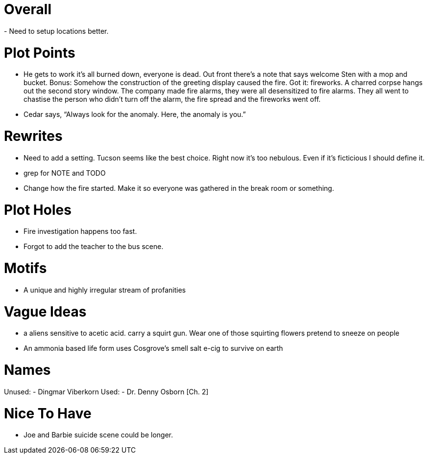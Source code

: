 Overall
=======
- Need to setup locations better.

Plot Points
===========
- He gets to work it's all burned down, everyone is dead. Out front there's 
a note that says welcome Sten with a mop and bucket. Bonus: Somehow the 
construction of the greeting display caused the fire. Got it: fireworks.  
A charred corpse hangs out the second story window. The company made fire 
alarms, they were all desensitized to fire alarms. They all went to chastise the 
person who didn't turn off the alarm, the fire spread and the fireworks went 
off.
- Cedar says, ``Always look for the anomaly. Here, the anomaly is you.''

Rewrites
========
- Need to add a setting. Tucson seems like the best choice. Right now it's too 
nebulous. Even if it's ficticious I should define it.
- grep for NOTE and TODO
- Change how the fire started. Make it so everyone was gathered in the break 
room or something.

Plot Holes
==========
- Fire investigation happens too fast.
- Forgot to add the teacher to the bus scene.

Motifs
======
- A unique and highly irregular stream of profanities

Vague Ideas
===========
- a aliens sensitive to acetic acid. carry a squirt gun. Wear one of those
squirting flowers pretend to sneeze on people
- An ammonia based life form uses Cosgrove's smell salt e-cig to survive on 
earth

Names
=====
Unused:
- Dingmar Viberkorn
Used:
- Dr. Denny Osborn [Ch. 2]

Nice To Have
============
- Joe and Barbie suicide scene could be longer.
